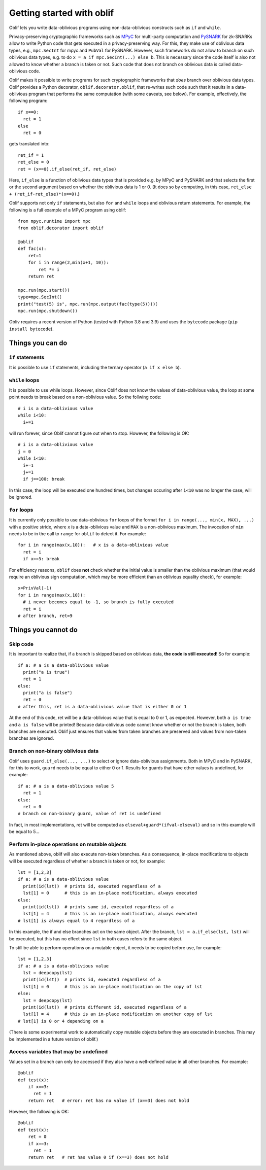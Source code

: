 Getting started with oblif
==========================

Oblif lets you write data-oblivious programs using non-data-oblivious constructs such as ``if`` and ``while``.

Privacy-preserving cryptographic frameworks such as 
`MPyC <https://github.com/lschoe/mpyc>`_ for multi-party computation and `PySNARK <https://github.com/meilof/pysnark>`_ for zk-SNARKs allow to write Python code that gets executed in a privacy-preserving way. For this, they make use of oblivious data types, e.g., ``mpc.SecInt`` for mpyc and ``PubVal`` for PySNARK. 
However, such frameworks do not allow to branch on such oblivious data types, e.g. to do ``x = a if mpc.SecInt(...) else b``.
This is necessary since the code itself is also not allowed to know whether a branch is taken or not.
Such code that does not branch on oblivious data is called data-oblivious code.

Oblif makes it possible to write programs for such cryptographic frameworks that *does* branch over oblivious data types. Oblif provides a Python decorator, ``oblif.decorator.oblif``, that re-writes such code such that it results in a data-oblivious program that performs the same computation (with some caveats, see below).
For example, effectively, the following program::

  if x==0:
    ret = 1
  else
    ret = 0

gets translated into::

  ret_if = 1
  ret_else = 0
  ret = (x==0).if_else(ret_if, ret_else)
  
Here, ``if_else`` is a function of oblivious data types that is provided e.g. by MPyC and PySNARK and that selects the first or the second argument based on whether the oblivious data is 1 or 0. (It does so by computing, in this case, ``ret_else + (ret_if-ret_else)*(x==0)``.)

Oblif supports not only ``if`` statements, but also ``for`` and ``while`` loops and oblivious return statements. For example, the following is a full example of a MPyC program using oblif::

    from mpyc.runtime import mpc
    from oblif.decorator import oblif

    @oblif
    def fac(x):
        ret=1
        for i in range(2,min(x+1, 10)):
            ret *= i
        return ret

    mpc.run(mpc.start())
    type=mpc.SecInt()
    print("test(5) is", mpc.run(mpc.output(fac(type(5)))))
    mpc.run(mpc.shutdown())
    
Obliv requires a recent version of Python (tested with Python 3.8 and 3.9) and uses the ``bytecode`` package (``pip install bytecode``).

Things you can do
-----------------

``if`` statements
.................

It is possible to use ``if`` statements, including the ternary operator (``a if x else b``).

``while`` loops
...............

It is possible to use while loops. However, since Oblif does not know the values of data-oblivious value, the loop at some point needs to break based on a non-oblivious value. So the follwing code::

  # i is a data-oblivious value
  while i<10:
    i+=1
    
will run forever, since Oblif cannot figure out when to stop. However, the following is OK::

  # i is a data-oblivious value
  j = 0
  while i<10:
    i+=1
    j+=1
    if j==100: break

In this case, the loop will be executed one hundred times, but changes occuring after ``i<10`` was no longer the case, will be ignored.

``for`` loops
.............

It is currently only possible to use data-oblivious ``for`` loops of the format ``for i in range(..., min(x, MAX), ...)`` with a positive stride, where ``x`` is a data-oblivious value and ``MAX`` is a non-oblivious maximum. The invocation of ``min`` needs to be in the call to ``range`` for ``oblif`` to detect it. For example::

  for i in range(max(x,10)):   # x is a data-oblivious value
    ret = i
    if x==5: break


For efficiency reasons, ``oblif`` does **not** check whether the initial value is smaller than the oblivious maximum (that would require an oblivious sign computation, which may be more efficient than an oblivious equality check), for example::

  x=PrivVal(-1)
  for i in range(max(x,10)):
    # i never becomes equal to -1, so branch is fully executed
    ret = i
  # after branch, ret=9


Things you cannot do
--------------------

Skip code
.........

It is important to realize that, if a branch is skipped based on oblivious data, **the code is still executed**! So for example::

  if a: # a is a data-oblivious value
    print("a is true")
    ret = 1
  else:
    print("a is false")
    ret = 0
  # after this, ret is a data-oblivious value that is either 0 or 1
    
At the end of this code, ret will be a data-oblivious value that is equal to 0 or 1, as expected. However, both ``a is true`` and ``a is false`` will be printed! Because data-oblivious code cannot know whether or not the branch is taken, both branches are executed. Oblif just ensures that values from taken branches are preserved and values from non-taken branches are ignored.

Branch on non-binary oblivious data
...................................

Oblif uses ``guard.if_else(..., ...)`` to select or ignore data-oblivious assignments. Both in MPyC and in PySNARK, for this to work, ``guard`` needs to be equal to either 0 or 1. Results for guards that have other values is undefined, for example::

  if a: # a is a data-oblivious value 5
    ret = 1
  else:
    ret = 0
  # branch on non-binary guard, value of ret is undefined

In fact, in most implementations, ret will be computed as ``elseval+guard*(ifval-elseval)`` and so in this example will be equal to 5...

Perform in-place operations on mutable objects
..............................................

As mentioned above, oblif will also execute non-taken branches. As a consequence, in-place modifications to objects will be executed regardless of whether a branch is taken or not, for example::

  lst = [1,2,3]
  if a: # a is a data-oblivious value
    print(id(lst))  # prints id, executed regardless of a
    lst[1] = 0      # this is an in-place modification, always executed
  else:
    print(id(lst))  # prints same id, executed regardless of a
    lst[1] = 4      # this is an in-place modification, always executed
  # lst[1] is always equal to 4 regardless of a
  
In this example, the if and else branches act on the same object. After the branch, ``lst = a.if_else(lst, lst)`` will be executed, but this has no effect since ``lst`` in both cases refers to the same object.

To still be able to perform operations on a mutable object, it needs to be copied before use, for example::

  lst = [1,2,3]
  if a: # a is a data-oblivious value
    lst = deepcopy(lst)
    print(id(lst))  # prints id, executed regardless of a
    lst[1] = 0      # this is an in-place modification on the copy of lst
  else:
    lst = deepcopy(lst)
    print(id(lst))  # prints different id, executed regardless of a
    lst[1] = 4      # this is an in-place modification on another copy of lst
  # lst[1] is 0 or 4 depending on a

(There is some experimental work to automatically copy mutable objects before they are executed in branches. This may be implemented in a future version of oblif.)

Access variables that may be undefined
......................................

Values set in a branch can only be accessed if they also have a well-defined value in all other branches. For example::

  @oblif
  def test(x):
      if x==3:
        ret = 1
      return ret   # error: ret has no value if (x==3) does not hold
    
However, the following is OK::

  @oblif
  def test(x):
      ret = 0
      if x==3:
        ret = 1
      return ret   # ret has value 0 if (x==3) does not hold
